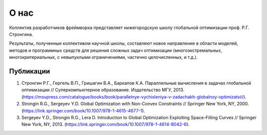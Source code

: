 О нас
=====

Коллектив разработчиков фреймворка представляет нижегородскую школу глобальной оптимизации проф. Р.Г. Стронгина.

Результаты, полученные коллективом научной школы, составляют новое направление в области моделей, методов и программных средств для решения сложных задач оптимизации (многоэкстремальных, многокритериальных, с невыпуклыми ограничениями, частично целочисленных, и т.д.).

Публикации
----------

1. Стронгин Р.Г., Гергель В.П., Гришагин В.А., Баркалов К.А. Параллельные вычисления в задачах глобальной оптимизации // Суперкомпьютерное образование. Издательство МГУ, 2013. (https://msupress.com/catalogue/books/book/parallelnye-vychisleniya-v-zadachakh-globalnoy-optimizatsii/).
2. Strongin R.G., Sergeyev Y.D. Global Optimization with Non-Convex Constraints // Springer New York, NY, 2000. (https://link.springer.com/book/10.1007/978-1-4615-4677-1).
3. Sergeyev Y.D., Strongin R.G., Lera D. Introduction to Global Optimization Exploiting Space-Filling Curves // Springer New York, NY, 2013. (https://link.springer.com/book/10.1007/978-1-4614-8042-6). 

